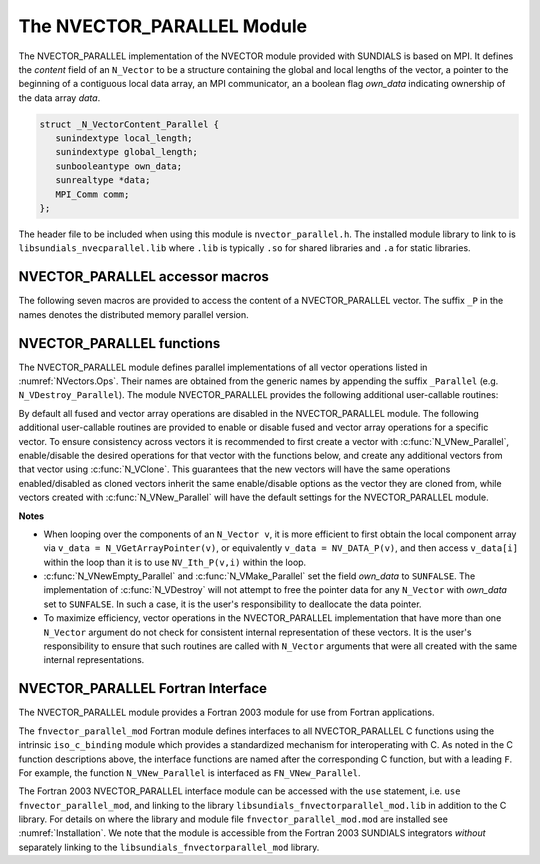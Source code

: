 ..
   Programmer(s): Daniel R. Reynolds @ UMBC
   ----------------------------------------------------------------
   SUNDIALS Copyright Start
   Copyright (c) 2025, Lawrence Livermore National Security,
   University of Maryland Baltimore County, and the SUNDIALS contributors.
   Copyright (c) 2013, Lawrence Livermore National Security
   and Southern Methodist University.
   Copyright (c) 2002, Lawrence Livermore National Security.
   All rights reserved.

   See the top-level LICENSE and NOTICE files for details.

   SPDX-License-Identifier: BSD-3-Clause
   SUNDIALS Copyright End
   ----------------------------------------------------------------

.. _NVectors.NVParallel:

The NVECTOR_PARALLEL Module
===========================

The NVECTOR_PARALLEL implementation of the NVECTOR module provided with
SUNDIALS is based on MPI.  It defines the *content* field of an
``N_Vector`` to be a structure containing the global and local lengths
of the vector, a pointer to the beginning of a contiguous local data
array, an MPI communicator, an a boolean flag *own_data* indicating
ownership of the data array *data*.

.. code-block:: c

   struct _N_VectorContent_Parallel {
      sunindextype local_length;
      sunindextype global_length;
      sunbooleantype own_data;
      sunrealtype *data;
      MPI_Comm comm;
   };

The header file to be included when using this module is
``nvector_parallel.h``. The installed module library to link to is
``libsundials_nvecparallel.lib`` where ``.lib`` is typically ``.so``
for shared libraries and ``.a`` for static libraries.


NVECTOR_PARALLEL accessor macros
-----------------------------------

The following seven macros are provided to access the content of a
NVECTOR_PARALLEL vector. The suffix ``_P`` in the names denotes the
distributed memory parallel version.

.. c:macro:: NV_CONTENT_P(v)

   This macro gives access to the contents of the parallel
   ``N_Vector`` *v*.

   The assignment ``v_cont = NV_CONTENT_P(v)`` sets ``v_cont`` to be a
   pointer to the ``N_Vector`` *content* structure of type ``struct
   N_VectorContent_Parallel``.

   Implementation:

   .. code-block:: c

      #define NV_CONTENT_P(v) ( (N_VectorContent_Parallel)(v->content) )


.. c:macro:: NV_OWN_DATA_P(v)

   Access the *own_data* component of the parallel ``N_Vector`` *v*.

   Implementation:

   .. code-block:: c

      #define NV_OWN_DATA_P(v)   ( NV_CONTENT_P(v)->own_data )

.. c:macro:: NV_DATA_P(v)

   The assignment ``v_data = NV_DATA_P(v)`` sets ``v_data`` to be a
   pointer to the first component of the *local_data* for the
   ``N_Vector v``.

   The assignment ``NV_DATA_P(v) = v_data`` sets the component array of
   ``v`` to be ``v_data`` by storing the pointer ``v_data`` into
   *data*.

   Implementation:

   .. code-block:: c

      #define NV_DATA_P(v)       ( NV_CONTENT_P(v)->data )

.. c:macro:: NV_LOCLENGTH_P(v)

   The assignment ``v_llen = NV_LOCLENGTH_P(v)`` sets ``v_llen`` to be
   the length of the local part of ``v``.

   The call ``NV_LOCLENGTH_P(v) = llen_v`` sets the *local_length* of
   ``v`` to be ``llen_v``.

   Implementation:

   .. code-block:: c

      #define NV_LOCLENGTH_P(v)  ( NV_CONTENT_P(v)->local_length )

.. c:macro:: NV_GLOBLENGTH_P(v)

   The assignment ``v_glen = NV_GLOBLENGTH_P(v)`` sets ``v_glen`` to be
   the *global_length* of the vector ``v``.

   The call ``NV_GLOBLENGTH_P(v) = glen_v`` sets the *global_length*
   of ``v`` to be ``glen_v``.

   Implementation:

   .. code-block:: c

      #define NV_GLOBLENGTH_P(v) ( NV_CONTENT_P(v)->global_length )

.. c:macro:: NV_COMM_P(v)

   This macro provides access to the MPI communicator used by the
   parallel ``N_Vector`` *v*.

   Implementation:

   .. code-block:: c

      #define NV_COMM_P(v) ( NV_CONTENT_P(v)->comm )

.. c:macro:: NV_Ith_P(v,i)

   This macro gives access to the individual components of the
   *local_data* array of an ``N_Vector``.

   The assignment ``r = NV_Ith_P(v,i)`` sets ``r`` to be the value of
   the ``i``-th component of the local part of ``v``.

   The assignment ``NV_Ith_P(v,i) = r`` sets the value of the ``i``-th
   component of the local part of ``v`` to be ``r``.

   Here ``i`` ranges from 0 to :math:`n-1`, where :math:`n` is the
   *local_length*.

   Implementation:

   .. code-block:: c

      #define NV_Ith_P(v,i) ( NV_DATA_P(v)[i] )



NVECTOR_PARALLEL functions
-----------------------------------

The NVECTOR_PARALLEL module defines parallel implementations of all
vector operations listed in :numref:`NVectors.Ops`.  Their names are
obtained from the generic names by appending the suffix ``_Parallel``
(e.g. ``N_VDestroy_Parallel``).   The module NVECTOR_PARALLEL provides
the following additional user-callable routines:


.. c:function:: N_Vector N_VNew_Parallel(MPI_Comm comm, sunindextype local_length, sunindextype global_length, SUNContext sunctx)

   This function creates and allocates memory for a parallel vector
   having global length *global_length*, having processor-local length
   *local_length*, and using the MPI communicator *comm*.


.. c:function:: N_Vector N_VNewEmpty_Parallel(MPI_Comm comm, sunindextype local_length, sunindextype global_length, SUNContext sunctx)

   This function creates a new parallel ``N_Vector`` with an empty
   (``NULL``) data array.


.. c:function:: N_Vector N_VMake_Parallel(MPI_Comm comm, sunindextype local_length, sunindextype global_length, sunrealtype* v_data, SUNContext sunctx)

   This function creates and allocates memory for a parallel vector
   with user-provided data array.

   (This function does *not* allocate memory for ``v_data`` itself.)


.. c:function:: sunindextype N_VGetLocalLength_Parallel(N_Vector v)

   This function returns the local vector length.


.. c:function:: void N_VPrint_Parallel(N_Vector v)

   This function prints the local content of a parallel vector to ``stdout``.


.. c:function:: void N_VPrintFile_Parallel(N_Vector v, FILE *outfile)

   This function prints the local content of a parallel vector to ``outfile``.


By default all fused and vector array operations are disabled in the NVECTOR_PARALLEL
module. The following additional user-callable routines are provided to
enable or disable fused and vector array operations for a specific vector. To
ensure consistency across vectors it is recommended to first create a vector
with :c:func:`N_VNew_Parallel`, enable/disable the desired operations for that vector
with the functions below, and create any additional vectors from that vector
using :c:func:`N_VClone`. This guarantees that the new vectors will have the same
operations enabled/disabled as cloned vectors inherit the same enable/disable
options as the vector they are cloned from, while vectors created with
:c:func:`N_VNew_Parallel` will have the default settings for the NVECTOR_PARALLEL module.

.. c:function:: SUNErrCode N_VEnableFusedOps_Parallel(N_Vector v, sunbooleantype tf)

   This function enables (``SUNTRUE``) or disables (``SUNFALSE``) all fused and
   vector array operations in the parallel vector. The return value is a :c:type:`SUNErrCode`.

.. c:function:: SUNErrCode N_VEnableLinearCombination_Parallel(N_Vector v, sunbooleantype tf)

   This function enables (``SUNTRUE``) or disables (``SUNFALSE``) the linear
   combination fused operation in the parallel vector. The return value is a :c:type:`SUNErrCode`.

.. c:function:: SUNErrCode N_VEnableScaleAddMulti_Parallel(N_Vector v, sunbooleantype tf)

   This function enables (``SUNTRUE``) or disables (``SUNFALSE``) the scale and
   add a vector to multiple vectors fused operation in the parallel vector. The
   return value is a :c:type:`SUNErrCode`.

.. c:function:: SUNErrCode N_VEnableDotProdMulti_Parallel(N_Vector v, sunbooleantype tf)

   This function enables (``SUNTRUE``) or disables (``SUNFALSE``) the multiple
   dot products fused operation in the parallel vector. The return value is a :c:type:`SUNErrCode`.

.. c:function:: SUNErrCode N_VEnableLinearSumVectorArray_Parallel(N_Vector v, sunbooleantype tf)

   This function enables (``SUNTRUE``) or disables (``SUNFALSE``) the linear sum
   operation for vector arrays in the parallel vector. The return value is a :c:type:`SUNErrCode`.

.. c:function:: SUNErrCode N_VEnableScaleVectorArray_Parallel(N_Vector v, sunbooleantype tf)

   This function enables (``SUNTRUE``) or disables (``SUNFALSE``) the scale
   operation for vector arrays in the parallel vector. The return value is a :c:type:`SUNErrCode`.

.. c:function:: SUNErrCode N_VEnableConstVectorArray_Parallel(N_Vector v, sunbooleantype tf)

   This function enables (``SUNTRUE``) or disables (``SUNFALSE``) the const
   operation for vector arrays in the parallel vector. The return value is a :c:type:`SUNErrCode`.

.. c:function:: SUNErrCode N_VEnableWrmsNormVectorArray_Parallel(N_Vector v, sunbooleantype tf)

   This function enables (``SUNTRUE``) or disables (``SUNFALSE``) the WRMS norm
   operation for vector arrays in the parallel vector. The return value is a :c:type:`SUNErrCode`.

.. c:function:: SUNErrCode N_VEnableWrmsNormMaskVectorArray_Parallel(N_Vector v, sunbooleantype tf)

   This function enables (``SUNTRUE``) or disables (``SUNFALSE``) the masked WRMS
   norm operation for vector arrays in the parallel vector. The return value is a :c:type:`SUNErrCode`.

.. c:function:: SUNErrCode N_VEnableScaleAddMultiVectorArray_Parallel(N_Vector v, sunbooleantype tf)

   This function enables (``SUNTRUE``) or disables (``SUNFALSE``) the scale and
   add a vector array to multiple vector arrays operation in the parallel vector. The
   return value is a :c:type:`SUNErrCode`.

.. c:function:: SUNErrCode N_VEnableLinearCombinationVectorArray_Parallel(N_Vector v, sunbooleantype tf)

   This function enables (``SUNTRUE``) or disables (``SUNFALSE``) the linear
   combination operation for vector arrays in the parallel vector. The return value is a :c:type:`SUNErrCode`.


**Notes**

* When looping over the components of an ``N_Vector v``, it is
  more efficient to first obtain the local component array via
  ``v_data = N_VGetArrayPointer(v)``, or equivalently
  ``v_data = NV_DATA_P(v)``, and then access ``v_data[i]`` within the loop
  than it is to use ``NV_Ith_P(v,i)`` within the loop.

* :c:func:`N_VNewEmpty_Parallel` and :c:func:`N_VMake_Parallel` set the field
  *own_data* to ``SUNFALSE``. The implementation of :c:func:`N_VDestroy` will
  not attempt to free the pointer data for any ``N_Vector`` with *own_data* set
  to ``SUNFALSE``. In such a case, it is the user's responsibility to deallocate
  the data pointer.

* To maximize efficiency, vector operations in the NVECTOR_PARALLEL
  implementation that have more than one ``N_Vector`` argument do not
  check for consistent internal representation of these vectors. It is
  the user's responsibility to ensure that such routines are called
  with ``N_Vector`` arguments that were all created with the same
  internal representations.



NVECTOR_PARALLEL Fortran Interface
------------------------------------

The NVECTOR_PARALLEL module provides a Fortran 2003 module for use from Fortran applications.

The ``fnvector_parallel_mod`` Fortran module defines interfaces to all
NVECTOR_PARALLEL C functions using the intrinsic ``iso_c_binding``
module which provides a standardized mechanism for interoperating with C. As
noted in the C function descriptions above, the interface functions are
named after the corresponding C function, but with a leading ``F``. For
example, the function ``N_VNew_Parallel`` is interfaced as
``FN_VNew_Parallel``.

The Fortran 2003 NVECTOR_PARALLEL interface module can be accessed with the ``use``
statement, i.e. ``use fnvector_parallel_mod``, and linking to the library
``libsundials_fnvectorparallel_mod.lib`` in addition to the C library.
For details on where the library and module file
``fnvector_parallel_mod.mod`` are installed see :numref:`Installation`.
We note that the module is accessible from the Fortran 2003 SUNDIALS integrators
*without* separately linking to the ``libsundials_fnvectorparallel_mod`` library.
